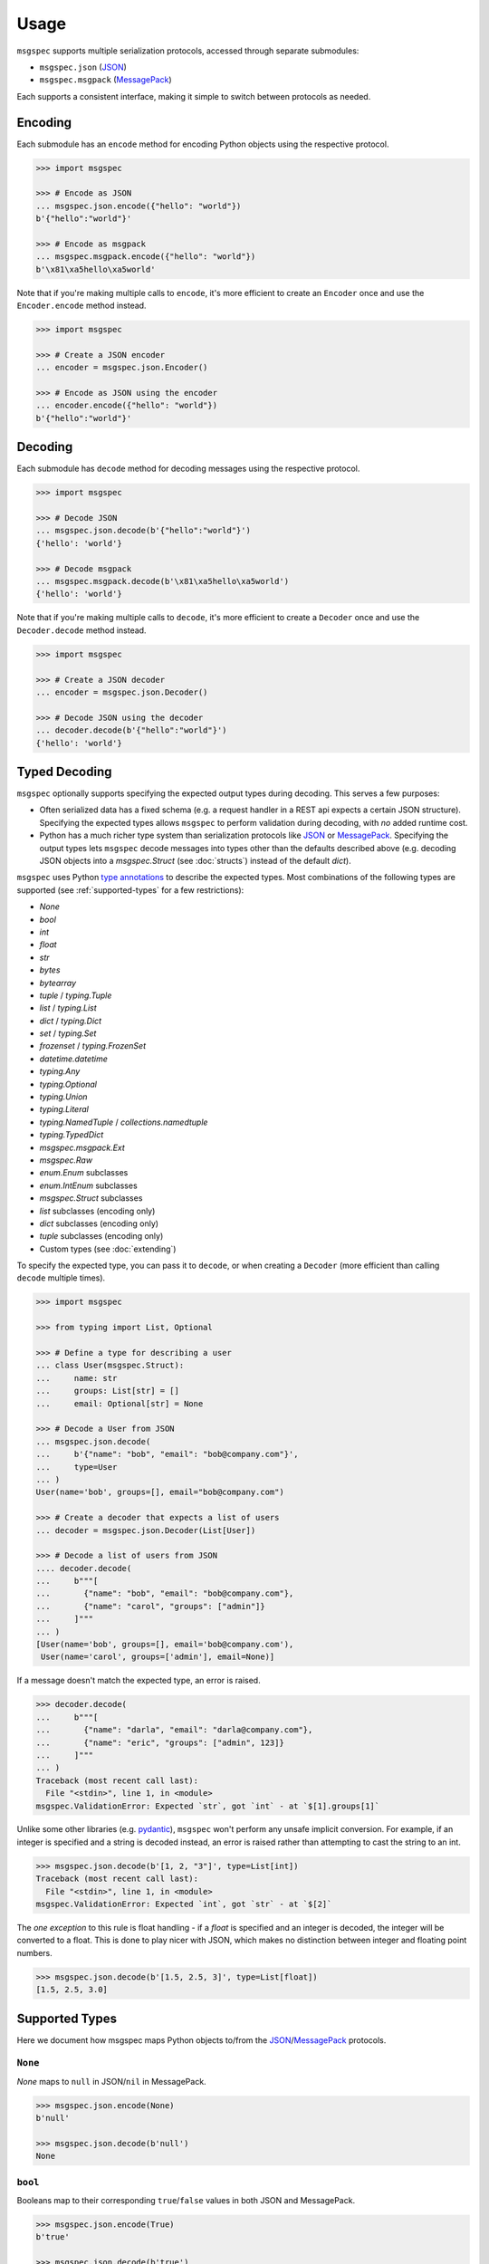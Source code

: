 Usage
=====

``msgspec`` supports multiple serialization protocols, accessed through
separate submodules:

- ``msgspec.json`` (JSON_)
- ``msgspec.msgpack`` (MessagePack_)

Each supports a consistent interface, making it simple to switch between
protocols as needed.

Encoding
--------

Each submodule has an ``encode`` method for encoding Python objects using the
respective protocol.

.. code-block:: python

    >>> import msgspec

    >>> # Encode as JSON
    ... msgspec.json.encode({"hello": "world"})
    b'{"hello":"world"}'

    >>> # Encode as msgpack
    ... msgspec.msgpack.encode({"hello": "world"})
    b'\x81\xa5hello\xa5world'

Note that if you're making multiple calls to ``encode``, it's more efficient to
create an ``Encoder`` once and use the ``Encoder.encode`` method instead.

.. code-block:: python

    >>> import msgspec

    >>> # Create a JSON encoder
    ... encoder = msgspec.json.Encoder()

    >>> # Encode as JSON using the encoder
    ... encoder.encode({"hello": "world"})
    b'{"hello":"world"}'

Decoding
--------

Each submodule has ``decode`` method for decoding messages using the respective
protocol.

.. code-block:: python

    >>> import msgspec

    >>> # Decode JSON
    ... msgspec.json.decode(b'{"hello":"world"}')
    {'hello': 'world'}

    >>> # Decode msgpack
    ... msgspec.msgpack.decode(b'\x81\xa5hello\xa5world')
    {'hello': 'world'}

Note that if you're making multiple calls to ``decode``, it's more efficient to
create a ``Decoder`` once and use the ``Decoder.decode`` method instead.

.. code-block:: python

    >>> import msgspec

    >>> # Create a JSON decoder
    ... encoder = msgspec.json.Decoder()

    >>> # Decode JSON using the decoder
    ... decoder.decode(b'{"hello":"world"}')
    {'hello': 'world'}


.. _typed-deserialization:

Typed Decoding
--------------

``msgspec`` optionally supports specifying the expected output types during
decoding. This serves a few purposes:

- Often serialized data has a fixed schema (e.g. a request handler in a REST
  api expects a certain JSON structure). Specifying the expected types allows
  ``msgspec`` to perform validation during decoding, with *no* added runtime
  cost.

- Python has a much richer type system than serialization protocols like JSON_
  or MessagePack_. Specifying the output types lets ``msgspec`` decode messages
  into types other than the defaults described above (e.g. decoding JSON
  objects into a `msgspec.Struct` (see :doc:`structs`) instead of the default
  `dict`).

``msgspec`` uses Python `type annotations`_ to describe the expected types.
Most combinations of the following types are supported (see
:ref:`supported-types` for a few restrictions):

- `None`
- `bool`
- `int`
- `float`
- `str`
- `bytes`
- `bytearray`
- `tuple` / `typing.Tuple`
- `list` / `typing.List`
- `dict` / `typing.Dict`
- `set` / `typing.Set`
- `frozenset` / `typing.FrozenSet`
- `datetime.datetime`
- `typing.Any`
- `typing.Optional`
- `typing.Union`
- `typing.Literal`
- `typing.NamedTuple` / `collections.namedtuple`
- `typing.TypedDict`
- `msgspec.msgpack.Ext`
- `msgspec.Raw`
- `enum.Enum` subclasses
- `enum.IntEnum` subclasses
- `msgspec.Struct` subclasses
- `list` subclasses (encoding only)
- `dict` subclasses (encoding only)
- `tuple` subclasses (encoding only)
- Custom types (see :doc:`extending`)

To specify the expected type, you can pass it to ``decode``, or when creating a
``Decoder`` (more efficient than calling ``decode`` multiple times).

.. code-block:: python

    >>> import msgspec

    >>> from typing import List, Optional

    >>> # Define a type for describing a user
    ... class User(msgspec.Struct):
    ...     name: str
    ...     groups: List[str] = []
    ...     email: Optional[str] = None

    >>> # Decode a User from JSON
    ... msgspec.json.decode(
    ...     b'{"name": "bob", "email": "bob@company.com"}',
    ...     type=User
    ... )
    User(name='bob', groups=[], email="bob@company.com")

    >>> # Create a decoder that expects a list of users
    ... decoder = msgspec.json.Decoder(List[User])

    >>> # Decode a list of users from JSON
    .... decoder.decode(
    ...     b"""[
    ...       {"name": "bob", "email": "bob@company.com"},
    ...       {"name": "carol", "groups": ["admin"]}
    ...     ]"""
    ... )
    [User(name='bob', groups=[], email='bob@company.com'),
     User(name='carol', groups=['admin'], email=None)]

If a message doesn't match the expected type, an error is raised.

.. code-block:: python

    >>> decoder.decode(
    ...     b"""[
    ...       {"name": "darla", "email": "darla@company.com"},
    ...       {"name": "eric", "groups": ["admin", 123]}
    ...     ]"""
    ... )
    Traceback (most recent call last):
      File "<stdin>", line 1, in <module>
    msgspec.ValidationError: Expected `str`, got `int` - at `$[1].groups[1]`

Unlike some other libraries (e.g. pydantic_), ``msgspec`` won't perform any
unsafe implicit conversion. For example, if an integer is specified and a
string is decoded instead, an error is raised rather than attempting to cast
the string to an int.

.. code-block:: python

    >>> msgspec.json.decode(b'[1, 2, "3"]', type=List[int])
    Traceback (most recent call last):
      File "<stdin>", line 1, in <module>
    msgspec.ValidationError: Expected `int`, got `str` - at `$[2]`

The *one exception* to this rule is float handling - if a `float` is specified
and an integer is decoded, the integer will be converted to a float. This is
done to play nicer with JSON, which makes no distinction between integer and
floating point numbers.

.. code-block:: python

    >>> msgspec.json.decode(b'[1.5, 2.5, 3]', type=List[float])
    [1.5, 2.5, 3.0]

.. _supported-types:

Supported Types
---------------

Here we document how msgspec maps Python objects to/from the JSON_/MessagePack_
protocols.

``None``
~~~~~~~~

`None` maps to ``null`` in JSON/``nil`` in MessagePack.

.. code-block:: python

    >>> msgspec.json.encode(None)
    b'null'

    >>> msgspec.json.decode(b'null')
    None

``bool``
~~~~~~~~

Booleans map to their corresponding ``true``/``false`` values in both JSON and
MessagePack.

.. code-block:: python

    >>> msgspec.json.encode(True)
    b'true'

    >>> msgspec.json.decode(b'true')
    True

``int``
~~~~~~~

Integers map to JSON numbers/MessagePack integers. Only values that fit in an
``int64`` or ``uint64`` (within ``[-2**63, 2**64 - 1]``, inclusive) are
supported. Values outside this range will raise a `msgspec.ValidationError`
during decoding.

.. code-block:: python

    >>> msgspec.json.encode(123)
    b"123"

    >>> msgspec.json.decode(b"123", type=int)
    123


``float``
~~~~~~~~~

Floats map to JSON numbers/MessagePack floats. Note that per RFC8259_, JSON
doesn't support nonfinite numbers (``nan``, ``infinity``, ``-infinity``);
``msgspec.json`` handles this by encoding these values as ``null``.
``msgspec.msgpack`` lacks this restriction, and can accurately roundtrip any
IEEE754 64 bit floating point value.

For all decoders, if a `float` type is specified and an `int` value is
provided, the `int` will be automatically converted.

.. code-block:: python

    >>> msgspec.json.encode(123.0)
    b"123.0"

    >>> # JSON doesn't support nonfinite values, these serialize as null
    ... msgspec.json.encode(float("nan"))
    b"null"

    >>> msgspec.json.decode(b"123.0", type=float)
    123.0

    >>> # Ints are automatically converted to floats
    ... msgspec.json.decode(b"123", type=float)
    123.0

``str``
~~~~~~~

Strings map to JSON or MessagePack strings.

Note that for JSON, only the characters required by RFC8259_ are escaped to
ascii; unicode characters (e.g. ``"𝄞"``) are _not_ escaped and are serialized
directly as UTF-8 bytes.

.. code-block:: python

    >>> msgspec.json.encode("Hello, world!")
    b'"Hello, world!"'

    >>> msgspec.json.encode("𝄞 is not escaped")
    b'"\xf0\x9d\x84\x9e is not escaped"'

    >>> msgspec.json.decode(b'"Hello, world!"')
    "Hello, world!"

``bytes`` / ``bytearray`` / ``memoryview``
~~~~~~~~~~~~~~~~~~~~~~~~~~~~~~~~~~~~~~~~~~

Bytes-like objects map to base64-encoded strings in JSON, and the ``bin``
type in MessagePack.

.. code-block:: python

    >>> msg = msgspec.json.encode(b"\xf0\x9d\x84\x9e")

    >>> msg
    b'"85+Eng=="'

    >>> msgspec.json.decode(msg, type=bytes)
    b'\xf0\x9d\x84\x9e'

    >>> msgspec.json.decode(msg, type=bytearray)
    bytearray(b'\xf0\x9d\x84\x9e')

``IntEnum``
~~~~~~~~~~~

`enum.IntEnum` types encode as their integer *values* in both JSON and
MessagePack. An error is raised during decoding if the value isn't an integer,
or doesn't match any valid `enum.IntEnum` member.

.. code-block:: python

    >>> import enum

    >>> class JobState(enum.IntEnum):
    ...     CREATED = 0
    ...     RUNNING = 1
    ...     SUCCEEDED = 2
    ...     FAILED = 3

    >>> msgspec.json.encode(JobState.RUNNING)
    b'1'

    >>> msgspec.json.decode(b'2', type=JobState)
    <JobState.SUCCEEDED: 2>

    >>> msgspec.json.decode(b'4', type=JobState)
    Traceback (most recent call last):
      File "<stdin>", line 1, in <module>
    msgspec.ValidationError: Invalid enum value 4

``Enum``
~~~~~~~~

`enum.Enum` types encode as strings of the member *names* (not their values) in
both JSON and MessagePack. An error is raised during decoding if the value
isn't a string or doesn't match any valid `enum.Enum` member.

.. code-block:: python

    >>> import enum

    >>> class Fruit(enum.Enum):
    ...     APPLE = "apple value"
    ...     BANANA = "banana value"

    >>> msgspec.json.encode(Fruit.APPLE)
    b'"APPLE"'

    >>> msgspec.json.decode(b'"APPLE"', type=Fruit)
    <Fruit.APPLE: 'apple value'>

    >>> msgspec.json.decode(b'"GRAPE"', type=Fruit)
    Traceback (most recent call last):
      File "<stdin>", line 1, in <module>
    msgspec.ValidationError: Invalid enum value 'GRAPE'

``datetime``
~~~~~~~~~~~~

`datetime.datetime` values are serialized as RFC3339_ encoded strings in JSON,
and the `timestamp extension`_ in MessagePack. Only `timezone-aware
<https://docs.python.org/3/library/datetime.html#aware-and-naive-objects>`__
datetime objects are supported by default (timezone-naive datetimes can be
supported using an ``enc_hook``, see :doc:`extending`). During decoding, all
timezones are normalized to UTC.

.. code-block:: python

    >>> import datetime

    >>> tz = datetime.timezone(datetime.timedelta(hours=-6))

    >>> dt = datetime.datetime(2021, 4, 2, 18, 18, 10, 123, tzinfo=tz)

    >>> msg = msgspec.json.encode(dt)

    >>> msg
    b'"2021-04-02T18:18:10.000123-06:00"'

    >>> msgspec.json.decode(msg, type=datetime.datetime)
    datetime.datetime(2021, 4, 3, 0, 18, 10, 123, tzinfo=datetime.timezone.utc)

    >>> msgspec.json.decode(b'"oops not a date"', type=datetime.datetime)
    Traceback (most recent call last):
      File "<stdin>", line 1, in <module>
    msgspec.ValidationError: Invalid RFC3339 encoded datetime

``list`` / ``tuple`` / ``set`` / ``frozenset``
~~~~~~~~~~~~~~~~~~~~~~~~~~~~~~~~~~~~~~~~~~~~~~

`list`, `tuple`, `set`, and `frozenset` objects map to arrays in both JSON and
MessagePack.  An error is raised if the elements don't match the specified
element type (if provided).

``list`` subclasses are also supported for encoding only - to decode into a
``list`` subclass you'll need to implement a ``dec_hook`` (see
:doc:`extending`).

.. code-block:: python

    >>> msgspec.json.encode([1, 2, 3])
    b'[1,2,3]'

    >>> msgspec.json.encode({1, 2, 3})
    b'[1,2,3]'

    >>> msgspec.json.decode(b'[1,2,3]', type=set)
    {1, 2, 3}

    >>> from typing import Set

    >>> # Decode as a set of ints
    ... msgspec.json.decode(b'[1, 2, 3]', type=Set[int])
    {1, 2, 3}

    >>> # Oops, all elements should be ints
    ... msgspec.json.decode(b'[1, 2, "oops"]', type=Set[int])
    Traceback (most recent call last):
      File "<stdin>", line 1, in <module>
    msgspec.ValidationError: Expected `int`, got `str` - at `$[2]`

``NamedTuple``
~~~~~~~~~~~~~~

`typing.NamedTuple` types map to arrays in both JSON and MessagePack.  An error
is raised during decoding if the type doesn't match or if any required fields
are missing.

Note that ``msgspec`` supports both `typing.NamedTuple` and
`collections.namedtuple`, although the latter lacks a way to specify field
types.

When possible we recommend using `msgspec.Struct` (possibly with
``array_like=True`` and ``frozen=True``) instead of ``NamedTuple`` for
specifying schemas - :doc:`structs` are faster, more ergonomic, and support
additional features.  Still, you may want to use a ``NamedTuple`` if you're
already using them elsewhere, or if you have downstream code that requires a
``tuple`` instead of an object.

.. code-block:: python

    >>> from typing import NamedTuple

    >>> class Person(NamedTuple):
    ...     name: str
    ...     age: int

    >>> ben = Person("ben", 25)

    >>> msg = msgspec.json.encode(ben)

    >>> msgspec.json.decode(msg, type=Person)
    Person(name='ben', age=25)

    >>> wrong_type = b'["chad", "twenty"]'

    >>> msgspec.json.decode(wrong_type, type=Person)
    Traceback (most recent call last):
      File "<stdin>", line 1, in <module>
    msgspec.ValidationError: Expected `int`, got `str` - at `$[1]`

``dict``
~~~~~~~~

Dicts encode/decode as JSON objects/MessagePack maps.

Dict subclasses (`collections.OrderedDict`, for example) are also supported for
encoding only - to decode into a ``dict`` subclass you'll need to implement a
``dec_hook`` (see :doc:`extending`).

Note that JSON only supports string keys, while MessagePack supports any
hashable for the key type. An error is raised during decoding if the keys or
values don't match their respective types (if specified).

.. code-block:: python

    >>> msgspec.json.encode({"x": 1, "y": 2})
    b'{"x":1,"y":2}'

    >>> from typing import Dict

    >>> # Decode as a Dict of str -> int
    ... msgspec.json.decode(b'{"x":1,"y":2}', type=Dict[str, int])
    {"x": 1, "y": 2}

    >>> # Oops, there's a mistyped value
    ... msgspec.json.decode(b'{"x":1,"y":"oops"}', type=Dict[str, int])
    Traceback (most recent call last):
      File "<stdin>", line 1, in <module>
    msgspec.ValidationError: Expected `int`, got `str` - at `$[...]`

``TypedDict``
~~~~~~~~~~~~~~~~~~~~

`typing.TypedDict` provides a way to specify different types for different
values in a ``dict``, rather than a single value type (the ``int`` in
``Dict[str, int]``, for example).  At runtime these are just standard
``dict`` types, the ``TypedDict`` type is only there to provide the schema
information during decoding. Note that ``msgspec`` supports both
`typing.TypedDict` and ``typing_extensions.TypedDict`` (a backport).

`typing.TypedDict` types map to JSON objects/MessagePack maps. During decoding,
any extra fields are ignored. An error is raised during decoding if the type
doesn't match or if any required fields are missing.

When possible we recommend using `msgspec.Struct` instead of ``TypedDict`` for
specifying schemas - :doc:`structs` are faster, more ergonomic, and support
additional features. Still, you may want to use a ``TypedDict`` if you're
already using them elsewhere, or if you have downstream code that requires a
``dict`` instead of an object.

.. code-block:: python

    >>> from typing import TypedDict

    >>> class Person(TypedDict):
    ...     name: str
    ...     age: int

    >>> ben = {"name": "ben", "age": 25}

    >>> msg = msgspec.json.encode(ben)

    >>> msgspec.json.decode(msg, type=Person)
    {'name': 'ben', 'age': 25}

    >>> wrong_type = b'{"name": "chad", "age": "twenty"}'

    >>> msgspec.json.decode(wrong_type, type=Person)
    Traceback (most recent call last):
      File "<stdin>", line 1, in <module>
    msgspec.ValidationError: Expected `int`, got `str` - at `$.age`

``Struct``
~~~~~~~~~~

Structs are the preferred way of defining structured data types in ``msgspec``.
You can think of them as similar to dataclasses_/attrs_/pydantic_, but much
faster to create/compare/encode/decode. For more information, see the
:doc:`structs` page.

By default `msgspec.Struct` types map to JSON objects/MessagePack maps. During
decoding, any extra fields are ignored, and any missing optional fields have
their default values applied. An error is raised during decoding if the type
doesn't match or if any required fields are missing.

.. code-block:: python

    >>> from typing import Set, Optional

    >>> class User(msgspec.Struct):
    ...     name: str
    ...     groups: Set[str] = set()
    ...     email: Optional[str] = None

    >>> alice = User("alice", groups={"admin", "engineering"})

    >>> msgspec.json.encode(alice)
    b'{"name":"alice","groups":["admin","engineering"],"email":null}'

    >>> msg = b"""
    ... {
    ...     "name": "bob",
    ...     "email": "bob@company.com",
    ...     "unknown_field": [1, 2, 3]
    ... }
    ... """

    >>> msgspec.json.decode(msg, type=User)
    User(name='bob', groups=[], email="bob@company.com")

    >>> wrong_type = b"""
    ... {
    ...     "name": "bob",
    ...     "groups": ["engineering", 123]
    ... }
    ... """

    >>> msgspec.json.decode(wrong_type, type=User)
    Traceback (most recent call last):
      File "<stdin>", line 1, in <module>
    msgspec.ValidationError: Expected `str`, got `int` - at `$.groups[1]`

If you pass ``array_like=True`` when defining the struct type, they're instead
treated as ``array`` types during encoding/decoding.  In this case fields are
serialized in their normalized order (definition order, with optional fields
shifted to the end). This can further improve performance at the cost of less
human readable messaging. Like ``array_like=False`` (the default) structs,
extra (trailing) fields are ignored during decoding, and any missing optional
fields have their defaults applied. Type checking also still applies.

.. code-block:: python

    >>> from typing import Set, Optional

    >>> class User(msgspec.Struct, array_like=True):
    ...     name: str
    ...     groups: Set[str] = set()
    ...     email: Optional[str] = None

    >>> alice = User("alice", groups={"admin", "engineering"})

    >>> msgspec.json.encode(alice)
    b'["alice",["admin","engineering"],null]'

    >>> msgspec.json.decode(b'["bob"]', type=User)
    User(name="bob", groups=[], email=None)

    >>> msgspec.json.decode(b'["carol", ["admin"], null, ["extra", "field"]]', type=User)
    User(name="carol", groups=["admin"], email=None)

    >>> msgspec.json.decode(b'["david", ["finance", 123]]')
    Traceback (most recent call last):
      File "<stdin>", line 1, in <module>
    msgspec.ValidationError: Expected `str`, got `int` - at `$[1][1]`

``Literal``
~~~~~~~~~~~

`typing.Literal` types can be used to ensure that a decoded object is within a
set of valid values. An `enum.Enum` or `enum.IntEnum` can be used for the same
purpose, but with a `typing.Literal` the decoded values are literal `int` or
`str` instances rather than `enum` objects.

A literal can be composed of any of the following objects:

- `None`
- `int` values
- `str` values
- Nested `typing.Literal` types

An error is raised during decoding if the value isn't in the set of valid
values, or doesn't match any of their component types.

.. code-block:: python

    >>> from typing import Literal

    >>> msgspec.json.decode(b'1', type=Literal[1, 2, 3])
    1

    >>> msgspec.json.decode(b'"one"', type=Literal["one", "two", "three"])
    'one'

    >>> msgspec.json.decode(b'4', type=Literal[1, 2, 3])
    Traceback (most recent call last):
      File "<stdin>", line 1, in <module>
    msgspec.ValidationError: Invalid enum value 4

    >>> msgspec.json.decode(b'"bad"', type=Literal[1, 2, 3])
    Traceback (most recent call last):
      File "<stdin>", line 1, in <module>
    msgspec.ValidationError: Expected `int`, got `str`

``Union`` /  ``Optional``
~~~~~~~~~~~~~~~~~~~~~~~~~

Type unions are supported, with a few restrictions. These restrictions are in
place to remove any ambiguity during decoding - given an encoded value there
must always be a single type in a given `typing.Union` that can decode that
value.

Union restrictions are as follows:

- Unions may contain at most one of `int` / `enum.IntEnum`

- Unions may contain at most one of `str` / `enum.Enum`. `msgspec.json.Decoder`
  extends this requirement to also include `datetime` / `bytes` / `bytearray`.

- Unions may contain at most one *untagged* `Struct` type. Unions containing
  multiple struct types are only supported through :ref:`struct-tagged-unions`.

- Unions may contain at most one of `dict` / `Struct` (with ``array_like=False``)

- Unions may contain at most one of `list` / `tuple` / `set` / `frozenset` /
  `Struct` (with ``array_like=True``).

- Unions with custom types are unsupported beyond optionality (i.e.
  ``Optional[CustomType]``)

.. code-block:: python

    >>> from typing import Union, List

    >>> # A decoder expecting either an int, a str, or a list of strings
    ... decoder = msgspec.json.Decoder(Union[int, str, List[str]])

    >>> decoder.decode(b'1')
    1

    >>> decoder.decode(b'"two"')
    "two"

    >>> decoder.decode(b'["three", "four"]')
    ["three", "four"]

    >>> decoder.decode(b'false')
    Traceback (most recent call last):
      File "<stdin>", line 1, in <module>
    msgspec.ValidationError: Expected `int | str | array`, got `bool`

``Raw``
~~~~~~~

`msgspec.Raw` is a buffer-like type containing an already encoded messages.
They have two common uses:

**1. Avoiding unnecessary encoding cost**

Wrapping an already encoded buffer in `msgspec.Raw` lets the encoder avoid
re-encoding the message, instead it will simply be copied to the output buffer.
This can be useful when part of a message already exists in an encoded format
(e.g. reading JSON bytes from a database and returning them as part of a larger
message).

.. code-block:: python

    >>> import msgspec

    >>> # Create a new `Raw` object wrapping a pre-encoded message
    ... fragment = msgspec.Raw(b'{"x": 1, "y": 2}')

    >>> # Compose a larger message containing the pre-encoded fragment
    ... msg = {"a": 1, "b": fragment}

    >>> # During encoding, the raw message is efficiently copied into
    ... # the output buffer, avoiding any extra encoding cost
    ... msgspec.json.encode(msg)
    b'{"a":1,"b":{"x": 1, "y": 2}}'


**2. Delaying decoding of part of a message**

Sometimes the type of a serialized value depends on the value of other fields
in a message. ``msgspec`` provides an optimized version of one common pattern
(:ref:`struct-tagged-unions`), but if you need to do something more complicated
you may find using `msgspec.Raw` useful here.

For example, here we demonstrate how to decode a message where the type of one
field (``point``) depends on the value of another (``dimensions``).

.. code-block:: python

    >>> import msgspec

    >>> from typing import Union

    >>> class Point1D(msgspec.Struct):
    ...     x: int

    >>> class Point2D(msgspec.Struct):
    ...     x: int
    ...     y: int

    >>> class Point3D(msgspec.Struct):
    ...     x: int
    ...     y: int
    ...     z: int

    >>> class Model(msgspec.Struct):
    ...     dimensions: int
    ...     point: msgspec.Raw  # use msgspec.Raw to delay decoding the point field

    >>> def decode_point(msg: bytes) -> Union[Point1D, Point2D, Point3D]:
    ...     """A function for efficiently decoding the `point` field"""
    ...     # First decode the outer `Model` struct. Decoding of the `point`
    ...     # field is delayed, with the composite bytes stored as a `Raw` object
    ...     # on `point`.
    ...     model = msgspec.json.decode(msg, type=Model)
    ...
    ...     # Based on the value of `dimensions`, determine which type to use
    ...     # when decoding the `point` field
    ...     if model.dimensions == 1:
    ...         point_type = Point1D
    ...     elif model.dimensions == 2:
    ...         point_type = Point2D
    ...     elif model.dimensions == 3:
    ...         point_type = Point3D
    ...     else:
    ...         raise ValueError("Too many dimensions!")
    ...
    ...     # Now that we know the type of `point`, we can finish decoding it.
    ...     # Note that `Raw` objects are buffer-like, and can be passed
    ...     # directly to the `decode` method.
    ...     return msgspec.json.decode(model.point, type=point_type)

    >>> decode_point(b'{"dimensions": 2, "point": {"x": 1, "y": 2}}')
    Point2D(x=1, y=2)

    >>> decode_point(b'{"dimensions": 3, "point": {"x": 1, "y": 2, "z": 3}}')
    Point3D(x=1, y=2, z=3)


``Any``
~~~~~~~

When decoding a message with `Any` type (or no type specified), encoded types
map to Python types in a protocol specific manner.

**JSON**

JSON types are decoded to Python types as follows:

- ``null``: `None`
- ``bool``: `bool`
- ``string``: `str`
- ``number``: `int` or `float` [#number_json]_
- ``array``: `list`
- ``object``: `dict`

.. [#number_json] Numbers are decoded as integers if they contain no decimal or
   exponent components (e.g. ``1`` but not ``1.0`` or ``1e10``), and fit in either
   an ``int64`` or ``uint64`` (within ``[-2**63, 2**64 - 1]``, inclusive). All
   other numbers decode as floats.

**MessagePack**

MessagePack types are decoded to Python types as follows:

- ``nil``: `None`
- ``bool``: `bool`
- ``int``: `int`
- ``float``: `float`
- ``str``: `str`
- ``bin``: `bytes`
- ``array``: `list` or `tuple` [#tuple]_
- ``map``: `dict`
- ``ext``: `msgspec.msgpack.Ext`, `datetime.datetime`, or a custom type

.. [#tuple] Tuples are only used when the array type must be hashable (e.g.
   keys in a ``dict`` or ``set``). All other array types are deserialized as lists
   by default.

.. _schema-evolution:

Schema Evolution
----------------

``msgspec`` includes support for "schema evolution", meaning that:

- Messages serialized with an older version of a schema will be deserializable
  using a newer version of the schema.
- Messages serialized with a newer version of the schema will be deserializable
  using an older version of the schema.

This can be useful if, for example, you have clients and servers with
mismatched versions.

For schema evolution to work smoothly, you need to follow a few guidelines:

1. Any new fields on a `msgspec.Struct` must specify default values.
2. Structs with ``array_like=True`` must not reorder fields, and any new fields
   must be appended to the end (and have defaults).
3. Don't change the type annotations for existing messages or fields.
4. Don't change the type codes or implementations for any defined
   :ref:`extensions <defining-extensions>` (MessagePack only).

For example, suppose we had a `msgspec.Struct` type representing a user:

.. code-block:: python

    >>> import msgpsec

    >>> from typing import Set, Optional

    >>> class User(msgspec.Struct):
    ...     """A struct representing a user"""
    ...     name: str
    ...     groups: Set[str] = set()
    ...     email: Optional[str] = None

Then suppose we wanted to add a new ``phone`` field to this struct in a way
that wouldn't break clients/servers still using the prior definition. To
accomplish this, we add ``phone`` as an _optional_ field (defaulting to
``None``), at the end of the struct.

.. code-block:: python

    >>> class User2(msgspec.Struct):
    ...     """An updated version of the User struct, now with a phone number"""
    ...     name: str
    ...     groups: Set[str] = set()
    ...     email: Optional[str] = None
    ...     phone : Optional[str] = None

Messages serialized using the new and old schemas can still be exchanged
without error. If an old message is deserialized using the new schema, the
missing fields all have default values that will be used. Likewise, if a new
message is deserialized with the old schema the unknown new fields will be
efficiently skipped without decoding.

.. code-block:: python

    >>> old_dec = msgspec.json.Decoder(User)

    >>> new_dec = msgspec.json.Decoder(User2)

    >>> new_msg = msgspec.json.encode(
    ...     User2("bob", groups={"finance"}, phone="512-867-5309")
    ... )

    >>> old_dec.decode(new_msg)  # deserializing a new msg with an older decoder
    User(name='bob', groups={'finance'}, email=None)

    >>> old_msg = msgspec.json.encode(
    ...     User("alice", groups={"admin", "engineering"})
    ... )

    >>> new_dec.decode(old_msg) # deserializing an old msg with a new decoder
    User2(name="alice", groups={"admin", "engineering"}, email=None, phone=None)

.. _type annotations: https://docs.python.org/3/library/typing.html
.. _pickle: https://docs.python.org/3/library/pickle.html
.. _pattern matching: https://docs.python.org/3/reference/compound_stmts.html#the-match-statement
.. _JSON: https://json.org
.. _MessagePack: https://msgpack.org
.. _pydantic: https://pydantic-docs.helpmanual.io/
.. _RFC8259: https://datatracker.ietf.org/doc/html/rfc8259
.. _RFC3339: https://datatracker.ietf.org/doc/html/rfc3339
.. _timestamp extension: https://github.com/msgpack/msgpack/blob/master/spec.md#timestamp-extension-type
.. _dataclasses: https://docs.python.org/3/library/dataclasses.html
.. _attrs: https://www.attrs.org/en/stable/index.html
